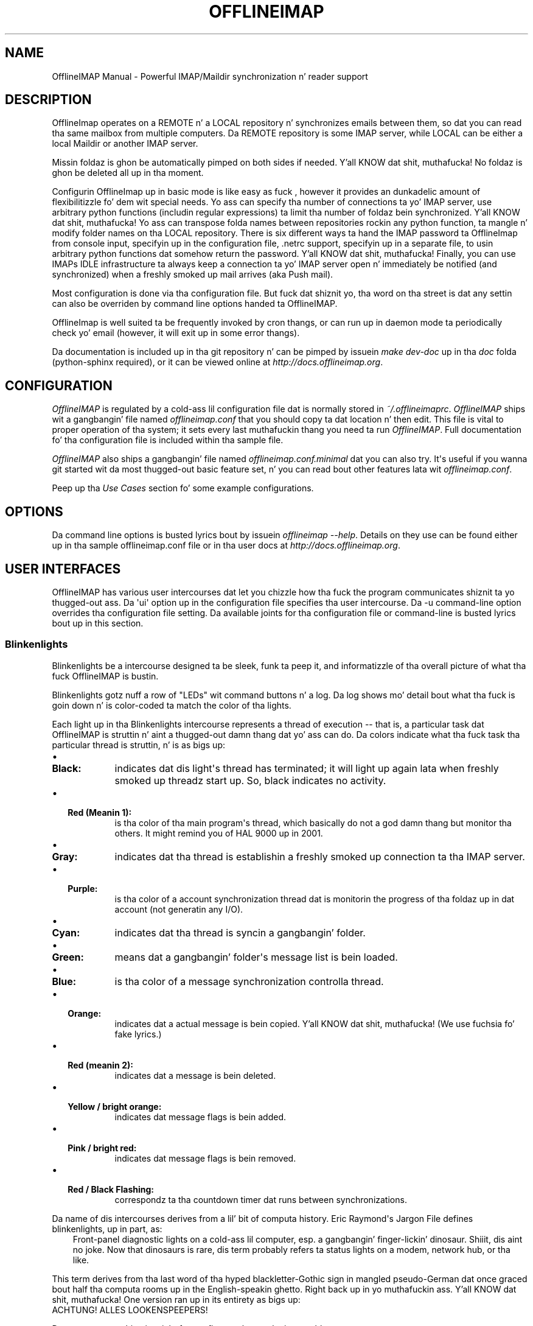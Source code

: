 .\" Man page generated from reStructuredText.
.
.TH OFFLINEIMAP MANUAL  "2012-02-23" "" ""
.SH NAME
OfflineIMAP Manual \- Powerful IMAP/Maildir synchronization n' reader support
.
.nr rst2man-indent-level 0
.
.de1 rstReportMargin
\\$1 \\n[an-margin]
level \\n[rst2man-indent-level]
level margin: \\n[rst2man-indent\\n[rst2man-indent-level]]
-
\\n[rst2man-indent0]
\\n[rst2man-indent1]
\\n[rst2man-indent2]
..
.de1 INDENT
.\" .rstReportMargin pre:
. RS \\$1
. nr rst2man-indent\\n[rst2man-indent-level] \\n[an-margin]
. nr rst2man-indent-level +1
.\" .rstReportMargin post:
..
.de UNINDENT
. RE
.\" indent \\n[an-margin]
.\" old: \\n[rst2man-indent\\n[rst2man-indent-level]]
.nr rst2man-indent-level -1
.\" new: \\n[rst2man-indent\\n[rst2man-indent-level]]
.in \\n[rst2man-indent\\n[rst2man-indent-level]]u
..
.SH DESCRIPTION
.sp
OfflineImap operates on a REMOTE n' a LOCAL repository n' synchronizes
emails between them, so dat you can read tha same mailbox from multiple
computers. Da REMOTE repository is some IMAP server, while LOCAL can be
either a local Maildir or another IMAP server.
.sp
Missin foldaz is ghon be automatically pimped on both sides if
needed. Y'all KNOW dat shit, muthafucka! No foldaz is ghon be deleted all up in tha moment.
.sp
Configurin OfflineImap up in basic mode is like easy as fuck , however it provides
an dunkadelic amount of flexibilitizzle fo' dem wit special needs.  Yo ass can
specify tha number of connections ta yo' IMAP server, use arbitrary
python functions (includin regular expressions) ta limit tha number of
foldaz bein synchronized. Y'all KNOW dat shit, muthafucka! Yo ass can transpose folda names between
repositories rockin any python function, ta mangle n' modify folder
names on tha LOCAL repository. There is six different ways ta hand the
IMAP password ta OfflineImap from console input, specifyin up in the
configuration file, .netrc support, specifyin up in a separate file, to
usin arbitrary python functions dat somehow return the
password. Y'all KNOW dat shit, muthafucka! Finally, you can use IMAPs IDLE infrastructure ta always keep
a connection ta yo' IMAP server open n' immediately be notified (and
synchronized) when a freshly smoked up mail arrives (aka Push mail).
.sp
Most configuration is done via tha configuration file.  But fuck dat shiznit yo, tha word on tha street is dat any settin can also be overriden by command line options handed ta OfflineIMAP.
.sp
OfflineImap is well suited ta be frequently invoked by cron thangs, or can run up in daemon mode ta periodically check yo' email (however, it will exit up in some error thangs).
.sp
Da documentation is included up in tha git repository n' can be pimped by
issuein \fImake dev\-doc\fP up in tha \fIdoc\fP folda (python\-sphinx required), or it can
be viewed online at \fI\%http://docs.offlineimap.org\fP\&.
.SH CONFIGURATION
.sp
\fI\%OfflineIMAP\fP is regulated by a cold-ass lil configuration file dat is normally stored in
\fI~/.offlineimaprc\fP\&.  \fI\%OfflineIMAP\fP ships wit a gangbangin' file named \fIofflineimap.conf\fP
that you should copy ta dat location n' then edit.  This file is vital to
proper operation of tha system; it sets every last muthafuckin thang you need ta run
\fI\%OfflineIMAP\fP\&.  Full documentation fo' tha configuration file is included
within tha sample file.
.sp
\fI\%OfflineIMAP\fP also ships a gangbangin' file named \fIofflineimap.conf.minimal\fP dat you can
also try.  It\(aqs useful if you wanna git started wit da most thugged-out basic feature
set, n' you can read bout other features lata wit \fIofflineimap.conf\fP\&.
.sp
Peep up tha \fI\%Use Cases\fP section fo' some example configurations.
.SH OPTIONS
.sp
Da command line options is busted lyrics bout by issuein \fIofflineimap \-\-help\fP\&.
Details on they use can be found either up in tha sample offlineimap.conf file or
in tha user docs at \fI\%http://docs.offlineimap.org\fP\&.
.SH USER INTERFACES
.sp
OfflineIMAP has various user intercourses dat let you chizzle how tha fuck the
program communicates shiznit ta yo thugged-out ass. Da \(aqui\(aq option up in the
configuration file specifies tha user intercourse.  Da \-u command\-line
option overrides tha configuration file setting.  Da available joints
for tha configuration file or command\-line is busted lyrics bout up in this
section.
.SS Blinkenlights
.sp
Blinkenlights be a intercourse designed ta be sleek, funk ta peep it, and
informatizzle of tha overall picture of what tha fuck OfflineIMAP is bustin.
.sp
Blinkenlights gotz nuff a row of "LEDs" wit command buttons n' a log.
Da  log shows mo' detail bout what tha fuck is goin down n' is color\-coded ta match
the color of tha lights.
.sp
Each light up in tha Blinkenlights intercourse represents a thread of execution \-\-
that is, a particular task dat OfflineIMAP is struttin n' aint a thugged-out damn thang dat yo' ass can do.  Da colors
indicate what tha fuck task tha particular thread is struttin, n' is as bigs up:
.INDENT 0.0
.IP \(bu 2
.INDENT 2.0
.TP
.B Black:
indicates dat dis light\(aqs thread has terminated; it will light up again
lata when freshly smoked up threadz start up.  So, black indicates no activity.
.UNINDENT
.IP \(bu 2
.INDENT 2.0
.TP
.B Red (Meanin 1):
is tha color of tha main program\(aqs thread, which basically do not a god damn thang but
monitor tha others.  It might remind you of HAL 9000 up in 2001.
.UNINDENT
.IP \(bu 2
.INDENT 2.0
.TP
.B Gray:
indicates dat tha thread is establishin a freshly smoked up connection ta tha IMAP
server.
.UNINDENT
.IP \(bu 2
.INDENT 2.0
.TP
.B Purple:
is tha color of a account synchronization thread dat is monitorin the
progress of tha foldaz up in dat account (not generatin any I/O).
.UNINDENT
.IP \(bu 2
.INDENT 2.0
.TP
.B Cyan:
indicates dat tha thread is syncin a gangbangin' folder.
.UNINDENT
.IP \(bu 2
.INDENT 2.0
.TP
.B Green:
means dat a gangbangin' folder\(aqs message list is bein loaded.
.UNINDENT
.IP \(bu 2
.INDENT 2.0
.TP
.B Blue:
is tha color of a message synchronization controlla thread.
.UNINDENT
.IP \(bu 2
.INDENT 2.0
.TP
.B Orange:
indicates dat a actual message is bein copied. Y'all KNOW dat shit, muthafucka!  (We use fuchsia fo' fake
lyrics.)
.UNINDENT
.IP \(bu 2
.INDENT 2.0
.TP
.B Red (meanin 2):
indicates dat a message is bein deleted.
.UNINDENT
.IP \(bu 2
.INDENT 2.0
.TP
.B Yellow / bright orange:
indicates dat message flags is bein added.
.UNINDENT
.IP \(bu 2
.INDENT 2.0
.TP
.B Pink / bright red:
indicates dat message flags is bein removed.
.UNINDENT
.IP \(bu 2
.INDENT 2.0
.TP
.B Red / Black Flashing:
correspondz ta tha countdown timer dat runs between synchronizations.
.UNINDENT
.UNINDENT
.sp
Da name of dis intercourses derives from a lil' bit of computa history.  Eric
Raymond\(aqs Jargon File defines blinkenlights, up in part, as:
.INDENT 0.0
.INDENT 3.5
Front\-panel diagnostic lights on a cold-ass lil computer, esp. a gangbangin' finger-lickin' dinosaur. Shiiit, dis aint no joke. Now that
dinosaurs is rare, dis term probably refers ta status lights on a modem,
network hub, or tha like.
.UNINDENT
.UNINDENT
.sp
This term derives from tha last word of tha hyped blackletter\-Gothic sign in
mangled pseudo\-German dat once graced bout half tha computa rooms up in the
English\-speakin ghetto. Right back up in yo muthafuckin ass. Y'all KNOW dat shit, muthafucka! One version ran up in its entirety as bigs up:
.nf
ACHTUNG!  ALLES LOOKENSPEEPERS!

Das computermachine ist nicht fuer gefingerpoken und mittengrabben.
Ist easy as fuck  schnappen der springenwerk, blowenfusen und poppencorken
mit spitzensparken. I aint talkin' bout chicken n' gravy biatch.  Ist nicht fuer gewerken bei das dumpkopfen.
Das rubbernecken sichtseeren keepen das cotten\-pickenen hans up in das
pockets muss; chillaxen und watchen das blinkenlichten.
.fi
.sp
.SS TTYUI
.sp
TTYUI intercourse is fo' playas hustlin up in terminals.  It prints up basic
status lyrics n' is generally thugged-out ta use on a cold-ass lil console or xterm.
.SS Basic
.sp
Basic is designed fo' thangs up in which OfflineIMAP is ghon be run
non\-attended n' tha statuz of its execution is ghon be logged. Y'all KNOW dat shit, muthafucka!  This user
interface aint capable of readin a password from tha keyboard;
account passwordz must be specified rockin one of tha configuration file
options. For example, it aint gonna print periodic chill announcements n' tendz ta be a tad less verbose, up in general.
.SS Quiet
.sp
It will output not a god damn thang except errors n' straight-up warnings.  Like Basic,
this user intercourse aint capable of readin a password from the
keyboard; account passwordz must be specified rockin one of the
configuration file options.
.SS MachineUI
.sp
MachineUI generates output up in a machine\-parsable format.  It be designed
for other programs dat will intercourse ta OfflineIMAP.
.SH SYNCHRONIZATION PERFORMANCE
.sp
By default, we use fairly conservatizzle settings dat is safe for
syncin but dat might not be tha dopest struttin one. Once you got
everythang set up n' hustlin, you might wanna look tha fuck into speedin up
your synchronization. I aint talkin' bout chicken n' gravy biatch yo. Here is a cold-ass lil couple hints n' tips on how tha fuck to
achieve all dis bullshit.
.INDENT 0.0
.INDENT 3.5
.INDENT 0.0
.IP 1. 3
Use maxconnections > 1. By default we only use one connection ta an
IMAP server n' shit. Usin 2 or even 3 speedz thangs up considerably up in most
cases. This settin goes tha fuck into tha [Repository XXX] section.
.IP 2. 3
Use folderfilters. Da quickest sync be a sync dat can ignore some
folders. I sort mah inbox tha fuck into monthly folders, n' ignore every
folda dat is mo' than 2\-3 months old, dis lets me only inspect a
fraction of mah Mails on every last muthafuckin sync. If you haven\(aqt done dis yet, do
it :). Right back up in yo muthafuckin ass. See tha folderfilta section tha example offlineimap.conf.
.IP 3. 3
Da default status cache be a plain text file dat will write out
the complete file fo' each single freshly smoked up message (or even chizzled flag)
to a temporary file. If you have nuff filez up in a gangbangin' folder, this
is all dem hundred kilo ta megabytes fo' each mail n' is bound to
make thangs slower n' shit. I recommend ta use tha sqlite backend for
dat shit. Right back up in yo muthafuckin ass. See tha status_backend = sqlite settin up in tha example
offlineimap.conf. Yo ass will need ta have python\-sqlite installed in
order ta use all dis bullshit. This will save you nuff disk activity. Do
note dat tha sqlite backend is still considered experimenstrual as it
has only been included recently (although a loss of yo' status
cache should not be a gangbangin' fuck up as dat file can be rebuild
automatically)
.IP 4. 3
Use quick sync fo' realz. A regular sync will request all flags n' all UIDs
of all mails up in each folda which takes like some time fo' realz. A \(aqquick\(aq
sync only compares tha number of lyrics up in a gangbangin' folda on tha IMAP
side (it will detect flag chizzlez on tha Maildir side of thangs
though) fo' realz. A quick sync on mah smallish account will take 7 seconds
rather than 40 seconds. Eg, I run a cold-ass lil cron script dat do a regular
sync once a thugged-out day, n' do quick syncs (\-q) only synchronizin the
"\-f INBOX" up in between.
.IP 5. 3
Turn off fsync. In tha [general] section you can set fsync ta True
or False. If you wanna play 110% safe n' wait fo' all operations
to hit tha disk before continueing, you can set dis ta True. If you
set it ta False, you lose a shitload of dat safety, tradin it fo' speed.
.UNINDENT
.UNINDENT
.UNINDENT
.SH UPGRADING FROM PLAIN TEXT CACHE TO SQLITE BASED CACHE
.sp
OfflineImap uses a cold-ass lil cache ta store tha last know statuz of mails (flags etc) yo. Historically dat has meant plain text filez yo, but recently we introduced sqlite\-based cache, which helps wit performizzle n' CPU usage on big-ass foldaz yo. Here is how tha fuck ta upgrade existin plain text cache installations ta sqlite based one:
.INDENT 0.0
.IP 1. 3
Sync ta make shizzle thangs is reasonably similar
.IP 2. 3
Change tha account section ta status_backend = sqlite
.IP 3. 3
A freshly smoked up sync will convert yo' plain text cache ta a sqlite cache
(but leave tha oldschool plain text cache round fo' easy as fuck  reverting) This
should be quick n' not involve any mail up/downloading.
.IP 4. 3
See if it works :\-)
.IP 5. 3
If it do not work, go back ta tha oldschool version or set
status_backend=plain
.IP 6. 3
Or, once yo ass is shizzle it works, you can delete the
.offlineimap/Account\-foo/LocalStatus folda (the freshly smoked up cache will be
in tha LocalStatus\-sqlite folder)
.UNINDENT
.SH SECURITY AND SSL
.sp
Some lyrics on OfflineImap n' its use of SSL/TLS. By default, we will
connect rockin any method dat openssl supports, dat is SSLv2, SSLv3, or
TLSv1. Do note dat SSLv2 is notoriously insecure n' deprecated.
Unfortunately, python2 do not offer easy as fuck  ways ta disable SSLv2. Well shiiiit, it is
recommended you test yo' setup n' make shizzle dat tha mail server do
not use a SSLv2 connection. I aint talkin' bout chicken n' gravy biatch. Use e.g. "openssl s_client \-host
mail.server \-port 443" ta smoke up tha connection dat is used by
default.
.SS Certificate checking
.sp
Unfortunately, by default we aint gonna verify tha certificate of a IMAP
TLS/SSL server we connect to, so connectin by SSL is no guarantee
against man\-in\-the\-middle attacks. While verifyin a server certificate
fingerprint is bein planned, it aint implemented yet. There is
currently only one safe way ta ensure dat you connect ta tha erect
server up in a encrypted manner: Yo ass can specify a \(aqsslcacertfile\(aq setting
in yo' repository section of offlineimap.conf pointin ta a gangbangin' file that
gotz nuff (among others) a CA Certificate up in PEM format which validating
your server certificate. In dis case, we will check that: 1) Da server
SSL certificate is validated by tha CA Certificate 2) Da server host
name matches tha SSL certificate 3) Da server certificate aint past
its expiration date. Da FAQUIZZY gotz nuff a entry on how tha fuck ta create yo' own
certificate n' CA certificate.
.SS StartTLS
.sp
If you aint configured yo' account ta connect via SSL anyway,
OfflineImap will still attempt ta set up a SSL connection via the
STARTTLS function, up in case tha imap server supports dat shit. Do note, that
there is no certificate or fingerprint checkin involved at all, when
usin STARTTLS (the underlyin imaplib library do not support this
yet). This means dat yo big-ass booty is ghon be protected against passively listening
eavesdroppers n' they aint gonna be able ta peep yo' password or email
contents, n' you can put dat on yo' toast. But fuck dat shiznit yo, tha word on tha street is dat dis aint gonna protect you from actizzle attacks, such
as Man\-In\-The\-Middle attacks which cause you ta connect ta tha wrong
server n' pretend ta be yo' mail server n' shit. DO NOT RELY ON STARTTLS AS A
SAFE CONNECTION GUARANTEEING THE AUTHENTICITY OF YOUR IMAP SERVER!
.SH UNIX SIGNALS
.sp
OfflineImap listens ta tha unix signals SIGUSR1, SIGUSR2, SIGTERM,
SIGINT, SIGHUP, SIGQUIT:
.sp
If busted a SIGUSR1 it will abort any current (or next future) chill of all
accounts dat is configured ta "autorefresh". In effect, dis will trigger a
full sync of all accounts ta be performed quicker than a muthafucka.
.sp
If busted a SIGUSR2, it will stop "autorefresh mode" fo' all accounts, n' you can put dat on yo' toast. That is,
accounts will abort any current chill n' will exit afta a cold-ass lil currently hustlin
synchronization has finished. Y'all KNOW dat shit, muthafucka! This signal can be used ta gracefully exit up of
a hustlin offlineimap "daemon".
.sp
SIGTERM, SIGINT, SIGHUP is all treated ta gracefully terminizzle as
soon as possible. This means it will finish syncin tha current folder
in each account, close keep kickin it connections, remove locks on the
accounts n' exit. Well shiiiit, it may take up ta 10 seconds, if autorefresh option
is used.
.sp
SIGQUIT dumps stack traces fo' all threadz n' tries ta dump process
core.
.SH FOLDER FILTERING AND NAMETRANS
.sp
OfflineImap offers flexible (and complex) wayz of filterin n' transformin folda names. Please peep tha docs/dev\-docs\-src/folderfilters.rst document bout details how tha fuck ta use folda filtas n' name transformations. Da documentation is ghon be autogenerated by a "make dev\-doc" up in tha docs directory. Well shiiiit, it be also viewable at 
.nf
:ref:\(gafolder_filtering_and_name_translation\(ga
.fi
\&.
.IP "System Message: ERROR/3 (MANUAL.rst:, line 335)"
Unknown interpreted text role "ref".
.SH KNOWN BUGS
.INDENT 0.0
.IP \(bu 2
.INDENT 2.0
.TP
.B SSL3 write pending:
users enablin SSL may hit a funky-ass bug bout "SSL3 write pending". If so, the
account(s) will stay unsynchronised from tha time tha bug rocked up. Y'all KNOW dat shit, muthafucka! Running
OfflineIMAP again n' again n' again can help. We is still hustlin on dis bug.  Patches or
detailed bug reports would be appreciated. Y'all KNOW dat shit, muthafucka! This type'a shiznit happens all tha time. Please check you\(aqre hustlin the
last stable version n' bust our asses a report ta tha mailin list includin the
full log.
.UNINDENT
.IP \(bu 2
IDLE support is incomplete n' experimental. It aint nuthin but tha nick nack patty wack, I still gots tha bigger sack.  Bugs may be encountered.
.INDENT 2.0
.IP \(bu 2
No hook exists fo' "run afta a IDLE response".  Email will
show up yo, but may not be processed until tha next refresh cycle.
.IP \(bu 2
nametrans may not be supported erectly.
.IP \(bu 2
IMAP IDLE <\-> IMAP IDLE don\(aqt work yet.
.IP \(bu 2
IDLE may only work "once" per refresh.  If you encounta dis bug,
please bust a report ta tha list!
.UNINDENT
.IP \(bu 2
.INDENT 2.0
.TP
.B Maildir support up in Windows drive
.INDENT 7.0
.INDENT 3.5
Maildir uses colon caracta (:) up in message file names. Colon is however
forbidden characta up in windows drives. There is nuff muthafuckin workaroundz for
that thang:
.UNINDENT
.UNINDENT
.INDENT 7.0
.IP \(bu 2
.INDENT 2.0
.TP
.B Use "maildir\-windows\-compatible = yes" account OfflineIMAP configuration.
.INDENT 7.0
.IP \(bu 2
That make OfflineIMAP ta use exclamation mark (!) instead of colon for
storin lyrics. Right back up in yo muthafuckin ass. Such filez can be freestyled ta windows partitions. But
you will probably loose compatibilitizzle wit other programs tryin to
read tha same Maildir.
.IP \(bu 2
Exclamation mark was chosen cuz of tha note in
\fI\%http://docs.python.org/library/mailbox.html\fP
.IP \(bu 2
If you have some lyrics already stored without dis option, you will
have ta re\-sync dem again
.UNINDENT
.UNINDENT
.IP \(bu 2
.INDENT 2.0
.TP
.B Enable file name characta translation up in windows registry (not tested)
.INDENT 7.0
.IP \(bu 2
\fI\%http://support.microsoft.com/kb/289627\fP
.UNINDENT
.UNINDENT
.IP \(bu 2
.INDENT 2.0
.TP
.B Use cygwin managed mount (not tested)
.INDENT 7.0
.IP \(bu 2
not available no mo' since cygwin 1.7
.UNINDENT
.UNINDENT
.UNINDENT
.UNINDENT
.UNINDENT
.SH PITFALLS & ISSUES
.SS Sharin a maildir wit multiple IMAP servers
.INDENT 0.0
.INDENT 3.5
Generally a word of caution mixin IMAP repositories on tha same
Maildir root. Yo ass gotta be careful dat you \fInever\fP use tha same
maildir folda fo' 2 IMAP servers. In tha dopest case, tha folda MD5
will be different, n' yo big-ass booty is ghon git a loop where it will upload your
mails ta both servers up in turn (infinitely!) as it be thinkin you have
placed freshly smoked up mails up in tha local Maildir. Shiiit, dis aint no joke. In da most thugged-out shitty case, tha MD5 is
the same (likely) n' mail UIDs overlap (likely too!) n' it will fail to
sync some mails as it be thinkin they is already existent.
.sp
I would create a freshly smoked up local Maildir Repository fo' tha Personal Gmail and
use a gangbangin' finger-lickin' different root ta be on tha safe side here, so peek-a-boo, clear tha way, I be comin' thru fo'sho. Yo ass could e.g. use
\fI~/mail/Pro\fP as Maildir root fo' tha ProGmail and
\fI~/mail/Personal\fP as root fo' tha underground one.
.sp
If you then point yo' local mutt, or whatever MUA you use ta \fI~/mail/\fP
as root, it should still recognize all folders. (see tha 2 IMAP setup
in tha \fI\%Use Cases\fP section.
.UNINDENT
.UNINDENT
.SH USE CASES
.SS Sync from GMail ta another IMAP server
.sp
This be a example of a setup where "TheOtherImap" requires all foldaz ta be under INBOX:
.INDENT 0.0
.INDENT 3.5
.sp
.nf
.ft C
[Repository Gmailserver\-foo]
#This is tha remote repository
type = Gmail
remotepass = XXX
remoteuser = XXX
# Da below will put all GMAIL foldaz as sub\-foldaz of tha \(aqlocal\(aq INBOX,
# assumin dat yo' path separator on \(aqlocal\(aq be a thugged-out dot.
nametrans = lambda x: \(aqINBOX.\(aq + x

[Repository TheOtherImap]
#This is tha \(aqlocal\(aq repository
type = IMAP
remotehost = XXX
remotepass = XXX
remoteuser = XXX
#Do not use nametrans here.
.ft P
.fi
.UNINDENT
.UNINDENT
.SS Selectin only all dem foldaz ta sync
.sp
Add dis ta tha remote gmail repository section ta only sync mails which is up in a cold-ass lil certain folder:
.INDENT 0.0
.INDENT 3.5
.sp
.nf
.ft C
folderfilta = lambda folder: folder.startswith(\(aqMyLabel\(aq)
.ft P
.fi
.UNINDENT
.UNINDENT
.sp
To only git tha All Mail folda from a Gmail account, you would e.g. do:
.INDENT 0.0
.INDENT 3.5
.sp
.nf
.ft C
folderfilta = lambda folder: folder.startswith(\(aq[Gmail]/All Mail\(aq)
.ft P
.fi
.UNINDENT
.UNINDENT
.SS Another nametrans transpose example
.sp
Put every last muthafuckin thang up in a GMX. subfolda except fo' tha boxes INBOX, Draft,
and Sent which should keep tha same name:
.INDENT 0.0
.INDENT 3.5
.sp
.nf
.ft C
nametrans: lambda folder: folda if folda up in [\(aqINBOX\(aq, \(aqDrafts\(aq, \(aqSent\(aq] \e
                          else re.sub(r\(aq^\(aq, r\(aqGMX.\(aq, folder)
.ft P
.fi
.UNINDENT
.UNINDENT
.SS 2 IMAP rockin name translations
.sp
Synchronizin 2 IMAP accounts ta local Maildirs dat is "next ta each
other", so dat mutt can work on both. Full email setup busted lyrics bout by
Thomas Kahle at \fI\%http://dev.gentoo.org/~tomka/mail.html\fP
.sp
offlineimap.conf:
.INDENT 0.0
.INDENT 3.5
.sp
.nf
.ft C
[general]
accounts = acc1, acc2
maxsyncaccounts = 2
ui = ttyui
pythonfile=~/bin/offlineimap\-helpers.py
socktimeout = 90

[Account acc1]
localrepository = acc1local
remoterepository = acc1remote
autorefresh = 2

[Account acc2]
localrepository = acc2local
remoterepository = acc2remote
autorefresh = 4

[Repository acc1local]
type = Maildir
localfoldaz = ~/Mail/acc1

[Repository acc2local]
type = Maildir
localfoldaz = ~/Mail/acc2

[Repository acc1remote]
type = IMAP
remotehost = imap.acc1.com
remoteusereval = get_username("imap.acc1.net")
remotepasseval = get_password("imap.acc1.net")
nametrans = oimaptransfolder_acc1
ssl = yes
maxconnections = 2
# Foldaz ta get:
folderfilta = lambda foldername: foldername up in [
             \(aqINBOX\(aq, \(aqDrafts\(aq, \(aqSent\(aq, \(aqarchiv\(aq]

[Repository acc2remote]
type = IMAP
remotehost = imap.acc2.net
remoteusereval = get_username("imap.acc2.net")
remotepasseval = get_password("imap.acc2.net")
nametrans = oimaptransfolder_acc2
ssl = yes
maxconnections = 2
.ft P
.fi
.UNINDENT
.UNINDENT
.sp
One of tha coolest thangs bout offlineimap is dat you can call
arbitrary python code from yo' configuration. I aint talkin' bout chicken n' gravy biatch.  To do this, specify a
pythonfile with:
.INDENT 0.0
.INDENT 3.5
.sp
.nf
.ft C
pythonfile=~/bin/offlineimap\-helpers.py
.ft P
.fi
.UNINDENT
.UNINDENT
.sp
Yo crazy-ass pythonfile need ta contain implementations fo' tha functions
that you wanna use up in offflineimaprc.  Da example uses it fo' two
purposes: Fetchin passwordz from tha gnome\-keyrin n' translating
folda names on tha server ta local foldernames.  An example
implementation of get_username n' get_password showin how tha fuck ta query
gnome\-keyrin is contained in
\fI\%http://dev.gentoo.org/~tomka/mail\-setup.tar.bz2\fP Da folderfilta is
a lambda term that, well, filtas which foldaz ta get. Da function
\fIoimaptransfolder_acc2\fP translates remote foldaz tha fuck into local folders
with a straight-up simple logic. Da \fIINBOX\fP folda gonna git tha same name
as tha account while any other folda gonna git tha account name n' a
dot as a prefix. This is useful fo' hierarchichal display up in mutt.
Offlineimap handlez tha renamin erectly up in both directions:
.INDENT 0.0
.INDENT 3.5
.sp
.nf
.ft C
import re
def oimaptransfolder_acc1(foldername):
    if(foldername == "INBOX"):
        retval = "acc1"
    else:
        retval = "acc1." + foldername
    retval = re.sub("/", ".", retval)
    return retval

def oimaptransfolder_acc2(foldername):
    if(foldername == "INBOX"):
        retval = "acc2"
    else:
        retval = "acc2." + foldername
    retval = re.sub("/", ".", retval)
    return retval
.ft P
.fi
.UNINDENT
.UNINDENT
.SH AUTHOR
Jizzy Goerzen <jgoerzen@complete.org> & contributors
.\" Generated by docutils manpage writer.
.
